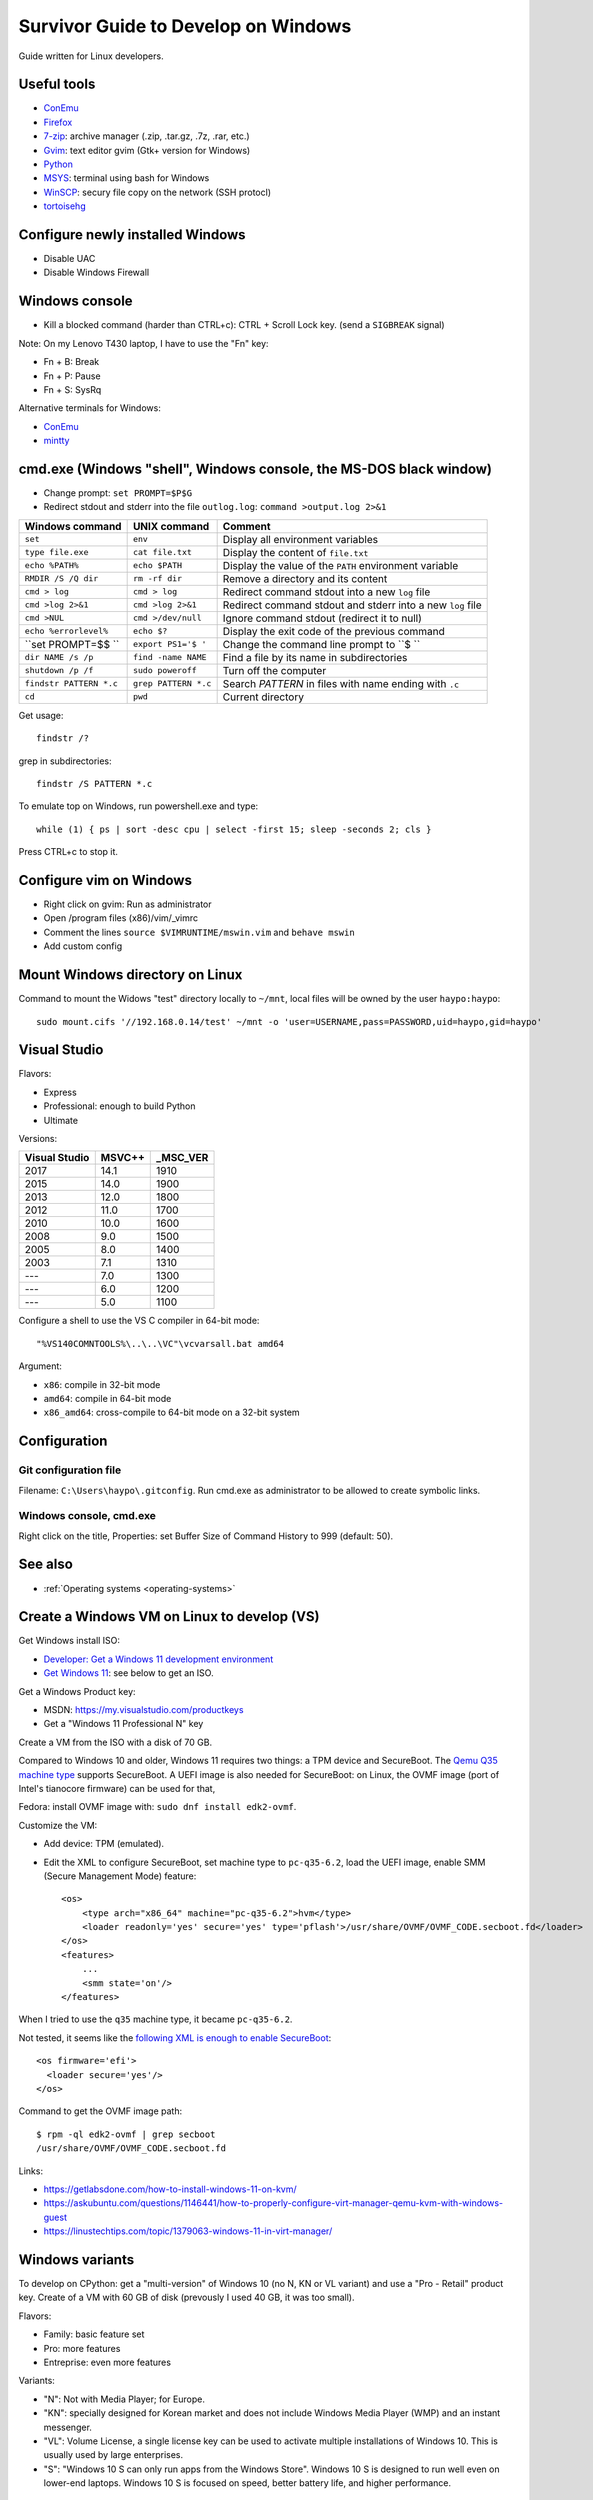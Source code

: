 .. _windows:

++++++++++++++++++++++++++++++++++++
Survivor Guide to Develop on Windows
++++++++++++++++++++++++++++++++++++

Guide written for Linux developers.

Useful tools
============

* `ConEmu <https://conemu.github.io/>`_
* `Firefox <http://www.mozilla.com/fr/firefox/>`_
* `7-zip <http://www.7-zip.org/>`_: archive manager (.zip, .tar.gz, .7z, .rar, etc.)
* `Gvim <http://www.vim.org/download.php#pc>`_: text editor gvim (Gtk+ version for Windows)
* `Python <http://www.python.org/>`_
* `MSYS <http://www.mingw.org/wiki/MSYS>`_: terminal using bash for Windows
* `WinSCP <http://winscp.net/>`_: secury file copy on the network (SSH protocl)
* `tortoisehg <http://tortoisehg.bitbucket.org/>`_


Configure newly installed Windows
=================================

* Disable UAC
* Disable Windows Firewall

Windows console
===============

* Kill a blocked command (harder than CTRL+c): CTRL + Scroll Lock key. (send a
  ``SIGBREAK`` signal)

Note: On my Lenovo T430 laptop, I have to use the "Fn" key:

* Fn + B: Break
* Fn + P: Pause
* Fn + S: SysRq

Alternative terminals for Windows:

* `ConEmu <https://conemu.github.io/>`_
* `mintty <https://mintty.github.io>`_


cmd.exe (Windows "shell", Windows console, the MS-DOS black window)
===================================================================

* Change prompt: ``set PROMPT=$P$G``

* Redirect stdout and stderr into the file ``outlog.log``:
  ``command >output.log 2>&1``

=======================  =========================  ==========================================================
Windows command          UNIX command               Comment
=======================  =========================  ==========================================================
``set``                  ``env``                    Display all environment variables
``type file.exe``        ``cat file.txt``           Display the content of ``file.txt``
``echo %PATH%``          ``echo $PATH``             Display the value of the ``PATH`` environment variable
``RMDIR /S /Q dir``      ``rm -rf dir``             Remove a directory and its content
``cmd > log``            ``cmd > log``              Redirect command stdout into a new ``log`` file
``cmd >log 2>&1``        ``cmd >log 2>&1``          Redirect command stdout and stderr into a new ``log`` file
``cmd >NUL``             ``cmd >/dev/null``         Ignore command stdout (redirect it to null)
``echo %errorlevel%``    ``echo $?``                Display the exit code of the previous command
``set PROMPT=$$ ``       ``export PS1='$ '``        Change the command line prompt to ``$ ``
``dir NAME /s /p``       ``find -name NAME``        Find a file by its name in subdirectories
``shutdown /p /f``       ``sudo poweroff``          Turn off the computer
``findstr PATTERN *.c``  ``grep PATTERN *.c``       Search *PATTERN* in files with name ending with ``.c``
``cd``                   ``pwd``                    Current directory
=======================  =========================  ==========================================================

Get usage::

    findstr /?

grep in subdirectories::

    findstr /S PATTERN *.c

To emulate top on Windows, run powershell.exe and type::

    while (1) { ps | sort -desc cpu | select -first 15; sleep -seconds 2; cls }

Press CTRL+c to stop it.


Configure vim on Windows
========================

* Right click on gvim: Run as administrator
* Open /program files (x86)/vim/_vimrc
* Comment the lines ``source $VIMRUNTIME/mswin.vim`` and ``behave mswin``
* Add custom config


Mount Windows directory on Linux
================================

Command to mount the Widows "test" directory locally to ``~/mnt``, local
files will be owned by the user ``haypo:haypo``::

    sudo mount.cifs '//192.168.0.14/test' ~/mnt -o 'user=USERNAME,pass=PASSWORD,uid=haypo,gid=haypo'

.. _visual-studio:

Visual Studio
=============

Flavors:

* Express
* Professional: enough to build Python
* Ultimate

Versions:

=============  ======  ========
Visual Studio  MSVC++  _MSC_VER
=============  ======  ========
         2017    14.1      1910
         2015    14.0      1900
         2013    12.0      1800
         2012    11.0      1700
         2010    10.0      1600
         2008     9.0      1500
         2005     8.0      1400
         2003     7.1      1310
         ---      7.0      1300
         ---      6.0      1200
         ---      5.0      1100
=============  ======  ========

Configure a shell to use the VS C compiler in 64-bit mode::

    "%VS140COMNTOOLS%\..\..\VC"\vcvarsall.bat amd64

Argument:

* ``x86``: compile in 32-bit mode
* ``amd64``: compile in 64-bit mode
* ``x86_amd64``: cross-compile to 64-bit mode on a 32-bit system


Configuration
=============

Git configuration file
----------------------

Filename: ``C:\Users\haypo\.gitconfig``. Run cmd.exe as administrator to be
allowed to create symbolic links.

Windows console, cmd.exe
------------------------

Right click on the title, Properties: set Buffer Size of Command History to
999 (default: 50).

See also
========

* :ref:`Operating systems <operating-systems>`

Create a Windows VM on Linux to develop (VS)
============================================

Get Windows install ISO:

* `Developer: Get a Windows 11 development environment
  <https://developer.microsoft.com/windows/downloads/virtual-machines/>`_
* `Get Windows 11 <https://www.microsoft.com/software-download/windows11>`_:
  see below to get an ISO.

Get a Windows Product key:

* MSDN: https://my.visualstudio.com/productkeys
* Get a "Windows 11 Professional N" key

Create a VM from the ISO with a disk of 70 GB.

Compared to Windows 10 and older, Windows 11 requires two things: a TPM device
and SecureBoot. The `Qemu Q35 machine type
<https://wiki.qemu.org/Features/Q35>`_ supports SecureBoot. A UEFI image is
also needed for SecureBoot: on Linux, the OVMF image (port of Intel's tianocore
firmware) can be used for that,

Fedora: install OVMF image with: ``sudo dnf install edk2-ovmf``.

Customize the VM:

* Add device: TPM (emulated).
* Edit the XML to configure SecureBoot, set machine type to ``pc-q35-6.2``,
  load the UEFI image, enable SMM (Secure Management Mode) feature::

    <os>
        <type arch="x86_64" machine="pc-q35-6.2">hvm</type>
        <loader readonly='yes' secure='yes' type='pflash'>/usr/share/OVMF/OVMF_CODE.secboot.fd</loader>
    </os>
    <features>
        ...
        <smm state='on'/>
    </features>

When I tried to use the ``q35`` machine type, it became ``pc-q35-6.2``.

Not tested, it seems like the `following XML is enough to enable SecureBoot
<https://specs.openstack.org/openstack/nova-specs/specs/train/approved/allow-secure-boot-for-qemu-kvm-guests.html>`_::

    <os firmware='efi'>
      <loader secure='yes'/>
    </os>

Command to get the OVMF image path::

    $ rpm -ql edk2-ovmf | grep secboot
    /usr/share/OVMF/OVMF_CODE.secboot.fd

Links:

* https://getlabsdone.com/how-to-install-windows-11-on-kvm/
* https://askubuntu.com/questions/1146441/how-to-properly-configure-virt-manager-qemu-kvm-with-windows-guest
* https://linustechtips.com/topic/1379063-windows-11-in-virt-manager/

Windows variants
================

To develop on CPython: get a "multi-version" of Windows 10 (no N, KN or VL
variant) and use a "Pro - Retail" product key. Create of a VM with 60 GB of
disk (prevously I used 40 GB, it was too small).

Flavors:

* Family: basic feature set
* Pro: more features
* Entreprise: even more features

Variants:

* "N": Not with Media Player; for Europe.
* "KN": specially designed for Korean market and does not include Windows Media
  Player (WMP) and an instant messenger.
* "VL": Volume License,  a single license key can be used to activate multiple
  installations of Windows 10. This is usually used by large enterprises.
* "S": "Windows 10 S can only run apps from the Windows Store". Windows 10 S is
  designed to run well even on lower-end laptops. Windows 10 S is focused on
  speed, better battery life, and higher performance.


Some Windows error codes
========================

* 5: ERROR_ACCESS_DENIED: Access is denied.
* 996: ERROR_IO_INCOMPLETE: Overlapped I/O event is not in a signaled state.
* 10060: WSAETIMEDOUT

See the full list of `Windows System Error Codes
<https://docs.microsoft.com/en-us/windows/desktop/debug/system-error-codes>`_.


Windows exceptions
==================

* EXCEPTION_ACCESS_VIOLATION = STATUS_ACCESS_VIOLATION = ``c0000005`` (hex) = ``3221225477`` or ``-1073741819``
* CONTROL_C_EXIT = STATUS_CONTROL_C_EXIT = ``C000013A`` (hex) = ``3221225786``
* STATUS_STACK_BUFFER_OVERRUN = ``C0000409`` (hex) = ``3221226505``
* https://github.com/wine-mirror/wine/blob/master/include/winbase.h
* https://github.com/wine-mirror/wine/blob/master/include/winnt.h


OpenSSH server
==============

sshd_config
-----------

Config::

    PubkeyAuthentication yes
    PasswordAuthentication yes  # optional
    #StrictModes yes

Copy your SSH key
-----------------

Open ``C:\Users\vstinner\.ssh\authorized_keys`` file and put your public key
there. Then fix file permissions::

    icacls.exe "C:\Users\vstinner\.ssh\authorized_keys" /inheritance:r /grant "Administrators:F" /grant "SYSTEM:F"

If your user is an administrator, you should edit the file ``C:\ProgramData\ssh\administrators_authorized_keys`` instead.
Again, you need to change the permissions::

    icacls.exe "C:\ProgramData\ssh\administrators_authorized_keys" /inheritance:r /grant "Administrators:F" /grant "SYSTEM:F"

Documentation: `OpenSSH key management <https://docs.microsoft.com/en-us/windows-server/administration/openssh/openssh_keymanagement>`_.

Enable sshd server logs
-----------------------

* As an administrator, edit ``C:\ProgramData\ssh\sshd_config``
* Add ``SyslogFacility LOCAL0``.
* Restart the sshd server: ``net stop sshd`` and then ``net start sshd``
  (type these commands in an administrator terminal).

Enable sshd server
------------------

* Go to Settings
* Search for "Manage Optional Features"
* Add an optional feature: "OpenSSH Server"
* Install it.
* Go to the Windows Start menu, search for Services.
* In Services, search for the OpenSSH SSH Server.
* Right click, properties:

  * Starting type: Automatic.
  * Click: OK

* Right click: Start.

To use the OpenSSH server from Microsoft (the "Optional feature"), you need
at least Windows 10 build 1803. Before, this flavor was unusable.

* Go to settings, search for "Manage Optional Features": enable OpenSSH
* In my case, I had to run ``\Windows\System32\OpenSSH\ssh-keygen -A``
* The SSH private key is stored in ``%ProgramData%\ssh\ssh_host_ed25519_key``.
  This file must be owned by SYSTEM and the only permission must be that SYSTEM
  is allowed to Read this file.
* To allow incoming TCP connections to port 22 (SSH), run PowerShell as administrator and type::

    New-NetFirewallRule -Name sshd -DisplayName 'OpenSSH SSH Server' -Enabled True -Direction Inbound -Protocol TCP -Action Allow -LocalPort 22

* Copy your SSH public key into ``C:\Users\vstinner\.ssh\authorized_keys`` (replace
  vstinner with your username!)
* Go to Windows Menu>search for "Services". In Services, search for "OpenSSH
  Server": click on Start.
* If OpenSSH server doesn't work, look into ``%ProgramData%\ssh\Logs\sshd.log``
* If the server works, you can change the Service start from Manual to
  Automatic.

To debug, you can install psexec, open a shell as SYSTEM with
``psexec -i -s -d cmd.exe`` and then type:
``C:\Windows\System32\OpenSSH\sshd.exe`` to run the SSH server in foreground.

Files and directories:

* ``C:\Windows\System32\OpenSSH\sshd.exe``: the SSH server program
* ``C:\ProgramData\ssh\ssh_host_ed25519_key``: SSH server private key
* ``C:\ProgramData\ssh\sshd_config``: SSH server configuration file
* ``C:\ProgramData\ssh\Logs\sshd.log``: SSH server logs

Misc
====

* Get system load:: ``wmic cpu get loadpercentage``


Disable Windows Defender Realtime protection
============================================

On an idle Windows VM, the VM uses between more than 150% of the CPU. If I move
the mouse cursor, the CPU usage goes to 50%. It is the ``msmpeng.exe`` process
which uses the CPU. "ps" in PowerShell and the Task Manager don't agree
on the CPU usage: 50% according to ps, 2% according to the Task Manager...

If I disable Real Time protection in Windows Defender, the feature is enabled
again at next reboot...

I had to add a key into registry to ensure that Windows doesn't reenable
Real Time protection after reboot:

* run regedit.exe
* Go to HKEY_LOCAL_MACHINE\SOFTWARE\Policies\Microsoft\Windows Defender
* Create a "DWORD (32-bit)" key called "DisableAntiSpyware", set its value
  to 1.
* Done.


Maximum path length
===================

* https://docs.microsoft.com/en-us/windows/win32/fileio/naming-a-file
* MAX_PATH = 260 characters
* Does the **system** support long path? Query ``ntdll.RtlAreLongPathsEnabled()``

Application manifest to opt-in for "long path"::

    <application xmlns="urn:schemas-microsoft-com:asm.v3">
      <windowsSettings>
        <longPathAware xmlns="http://schemas.microsoft.com/SMI/2016/WindowsSettings">true</longPathAware>
      </windowsSettings>
    </application>

An application only supports long if the system supports long path and the
application opts in for long path.

C languages: Windows types
==========================

`Windows Data Types
<https://docs.microsoft.com/en-us/windows/win32/winprog/windows-data-types>`_:

* ``LPCTSTR``: ``CONST WCHAR *`` if ``UNICODE`` defined, ``CONST CHAR *``
  otherwise
* ``UINT:``: ``unsigned int``

C Runtime library (CRT)
=======================

Visual Studio provides a C Runtime library (CRT). Its source code can be found
in: "%ProgramFiles(x86)%\Windows Kits\10\Source\10.0.[version]\ucrt\env".

Debug Windows Update failure
============================

* Google the error code
* Open cmd.exe as an adminitrator and run: ``sfc /scannow``
  (SFC fixes system files integrity)
* Open cmd.exe as an adminitrator and run:
  ``DISM /Online /Cleanup-Image /RestoreHealth``
  (repair corrupted files of installed packages)

Not tested: ``CHKDSK C: /F /R`` (``/F`` repairs errors, ``/R`` checks for bad
sectors).


Time
====

Kernel ticks:

* The kernel uses an interruption at 64 Hz: 15.625 ms per **tick**
* NtQueryTimerResolution() gives the min/max and current resolution of the tick

Wait:

* WaitForSingleObject(): resolution of **1 tick**
* Sleep(): resolution of **1 tick**

System clock:

* GetSystemTimeAsFileTime(): resolution of **1 tick**
* GetSystemTimePreciseAsFileTime() (Windows 8 and newer)

Monotonic clock:

* GetTickCount64(): resolution of **1 tick**

Performance counter:

* QueryPerformanceCounter(): resolution of 1 / frequency (100 ns on Windows 10)
* QueryPerformanceFrequency(): 10 MHz on Windows 10

Timer:

* CreateWaitableTimer()
* SetWaitableTimer(): resolution of 100 ns

Multimedia API, ``winmm.lib`` and ``timeapi.h``:

* Frequency up to 1 kHz: 1 ms per tick
* timeBeginPeriod()

  * "Setting a higher resolution can improve the accuracy of time-out intervals
    in wait functions. However, it can also reduce overall system performance,
    because the thread scheduler switches tasks more often. High resolutions
    can also prevent the CPU power management system from entering power-saving
    modes. Setting a higher resolution does not improve the accuracy of the
    high-resolution performance counter."

See also:

* `The Windows Timestamp Project <http://www.windowstimestamp.com/description>`_

Chocolatery
===========

Package manager for Windows prodiving free softwares: https://chocolatey.org/

Packages:

* firefox
* git
* vim

Run cmd as an administrator and type::

    choco upgrade all

Upgrade
=======

* Run Windows Update
* Run ``choco upgrade all``
* Update Git repositories
* Run Visual Studio Installer
